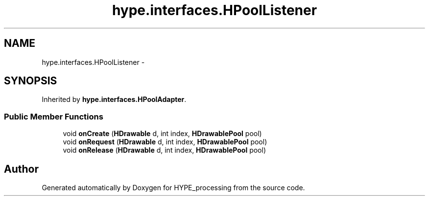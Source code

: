 .TH "hype.interfaces.HPoolListener" 3 "Tue May 28 2013" "HYPE_processing" \" -*- nroff -*-
.ad l
.nh
.SH NAME
hype.interfaces.HPoolListener \- 
.SH SYNOPSIS
.br
.PP
.PP
Inherited by \fBhype\&.interfaces\&.HPoolAdapter\fP\&.
.SS "Public Member Functions"

.in +1c
.ti -1c
.RI "void \fBonCreate\fP (\fBHDrawable\fP d, int index, \fBHDrawablePool\fP pool)"
.br
.ti -1c
.RI "void \fBonRequest\fP (\fBHDrawable\fP d, int index, \fBHDrawablePool\fP pool)"
.br
.ti -1c
.RI "void \fBonRelease\fP (\fBHDrawable\fP d, int index, \fBHDrawablePool\fP pool)"
.br
.in -1c

.SH "Author"
.PP 
Generated automatically by Doxygen for HYPE_processing from the source code\&.
